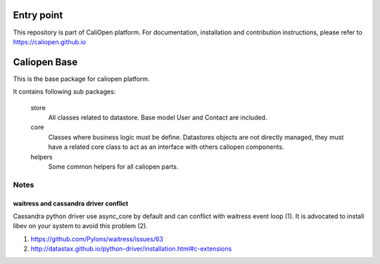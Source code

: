 Entry point
===========

This repository is part of CaliOpen platform. For documentation, installation and
contribution instructions, please refer to https://caliopen.github.io

Caliopen Base
=============

This is the base package for caliopen platform.

It contains following sub packages:

    store 
        All classes related to datastore.
        Base model User and Contact are included.

    core
        Classes where business logic must be define.
        Datastores objects are not directly managed,
        they must have a related core class to act as
        an interface with others caliopen components.

    helpers
        Some common helpers for all caliopen parts.


Notes
-----

waitress and cassandra driver conflict
~~~~~~~~~~~~~~~~~~~~~~~~~~~~~~~~~~~~~~
Cassandra python driver use async_core by default and can
conflict with waitress event loop (1). It is advocated to install
libev on your system to avoid this problem (2).

(1) https://github.com/Pylons/waitress/issues/63
(2) http://datastax.github.io/python-driver/installation.html#c-extensions
